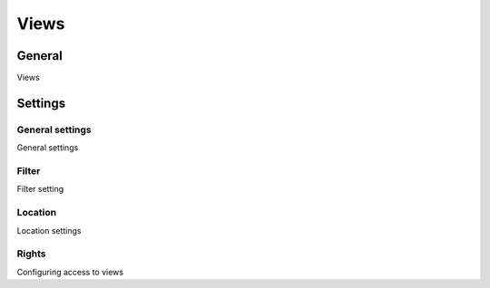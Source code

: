 Views
********************

.. _views-table-link:

General
=========

Views

Settings
==========

General settings
~~~~~~~~~~~~~~~~~~~

.. _views-details-details-table-table-link:

General settings

Filter
~~~~~~~~~~~~~~~~~~~

.. _views-filter-config-table-link:

Filter setting

Location
~~~~~~~~~~~~~~~~~~~

.. _views-layout-select-link:

Location settings

Rights
~~~~~~~~~~~~~~~~~~~

.. _views-permissions-list-link:

Configuring access to views
